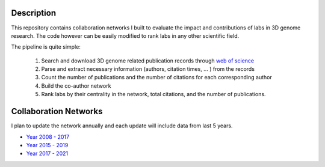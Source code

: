 Description
===========
This repository contains collaboration networks I built to evaluate the impact
and contributions of labs in 3D genome research. The code however can be easily
modified to rank labs in any other scientific field.

The pipeline is quite simple:

  1. Search and download 3D genome related publication records through `web of science <https://clarivate.com/webofsciencegroup/solutions/web-of-science/>`_
  2. Parse and extract necessary information (authors, citation times, ... ) from the records
  3. Count the number of publications and the number of citations for each corresponding author
  4. Build the co-author network
  5. Rank labs by their centrality in the network, total citations, and the number of publications.

Collaboration Networks
======================
I plan to update the network annually and each update will include data from last 5 years.

- `Year 2008 - 2017 <networks/2008-2017/report.rst>`_
- `Year 2015 - 2019 <networks/2015-2019/report.rst>`_
- `Year 2017 - 2021 <networks/2017-2021/report.rst>`_
